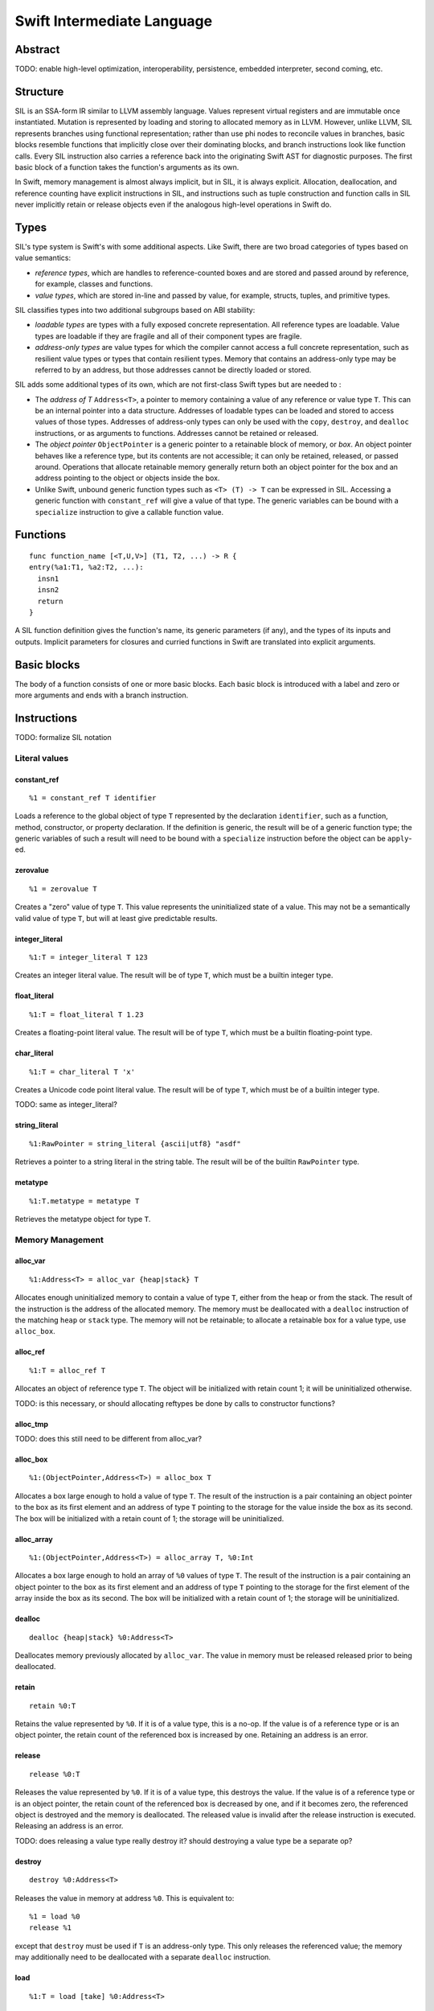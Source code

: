Swift Intermediate Language
===========================

Abstract
--------

TODO: enable high-level optimization, interoperability, persistence, embedded interpreter, second coming, etc.

Structure
---------

SIL is an SSA-form IR similar to LLVM assembly language. Values represent virtual registers and are
immutable once instantiated. Mutation is represented by loading and storing to allocated memory as
in LLVM. However, unlike LLVM, SIL represents branches using functional representation; rather than
use phi nodes to reconcile values in branches, basic blocks resemble functions that implicitly close
over their dominating blocks, and branch instructions look like function calls. Every SIL instruction
also carries a reference back into the originating Swift AST for diagnostic purposes. The first
basic block of a function takes the function's arguments as its own.

In Swift, memory management is almost always implicit, but in SIL, it is always explicit. Allocation,
deallocation, and reference counting have explicit instructions in SIL, and instructions such as tuple
construction and function calls in SIL never implicitly retain or release objects even if the
analogous high-level operations in Swift do.

Types
-----

SIL's type system is Swift's with some additional aspects. Like Swift, there are two
broad categories of types based on value semantics:

* *reference types*, which are handles to reference-counted boxes and are stored and passed around
  by reference, for example, classes and functions.
* *value types*, which are stored in-line and passed by value, for example, structs, tuples, and
  primitive types.

SIL classifies types into two additional subgroups based on ABI stability:

* *loadable types* are types with a fully exposed concrete representation. All
  reference types are loadable. Value types are loadable if they are fragile and all of their
  component types are fragile.
* *address-only types* are value types for which the compiler cannot access a full concrete
  representation, such as resilient value types or types that contain resilient types. Memory that
  contains an address-only type may be referred to by an address, but those addresses cannot be
  directly loaded or stored.

SIL adds some additional types of its own, which are not first-class Swift types but are needed
to :

* The *address of T* ``Address<T>``, a pointer to memory containing a value of any reference or
  value type ``T``.  This can be an internal pointer into a data structure. Addresses of loadable
  types can be loaded and stored to access values of those types. Addresses of address-only types
  can only be used with the ``copy``, ``destroy``, and ``dealloc`` instructions, or as arguments to
  functions. Addresses cannot be retained or released.
* The *object pointer* ``ObjectPointer`` is a generic pointer to a retainable block of memory, or
  *box*. An object pointer behaves like a reference type, but its contents are not accessible; it
  can only be retained, released, or passed around. Operations that allocate retainable memory
  generally return both an object pointer for the box and an address pointing to the object or
  objects inside the box.
* Unlike Swift, unbound generic function types such as ``<T> (T) -> T`` can be expressed in SIL.
  Accessing a generic function with ``constant_ref`` will give a value of that type. The generic
  variables can be bound with a ``specialize`` instruction to give a callable function value.

Functions
---------
::

  func function_name [<T,U,V>] (T1, T2, ...) -> R {
  entry(%a1:T1, %a2:T2, ...):
    insn1
    insn2
    return
  }

A SIL function definition gives the function's name, its generic parameters (if any), and the types
of its inputs and outputs. Implicit parameters for closures and curried functions in Swift are
translated into explicit arguments.

Basic blocks
------------

The body of a function consists of one or more basic blocks. Each basic block is introduced with a
label and zero or more arguments and ends with a branch instruction.

Instructions
------------

TODO: formalize SIL notation

Literal values
~~~~~~~~~~~~~~

constant_ref
````````````
::

  %1 = constant_ref T identifier

Loads a reference to the global object of type ``T`` represented by the declaration ``identifier``,
such as a function, method, constructor, or property declaration. If the definition is generic, the
result will be of a generic function type; the generic variables of such a result will need to be
bound with a ``specialize`` instruction before the object can be ``apply``-ed.

zerovalue
`````````
::

  %1 = zerovalue T

Creates a "zero" value of type ``T``. This value represents the uninitialized state of a value. This
may not be a semantically valid value of type ``T``, but will at least give predictable results.

integer_literal
```````````````
::

  %1:T = integer_literal T 123

Creates an integer literal value. The result will be of type ``T``, which must be a builtin
integer type.

float_literal
`````````````
::

  %1:T = float_literal T 1.23

Creates a floating-point literal value. The result will be of type ``T``, which must be a builtin
floating-point type.

char_literal
`````````````````
::

  %1:T = char_literal T 'x'

Creates a Unicode code point literal value. The result will be of type ``T``, which must be of a
builtin integer type.

TODO: same as integer_literal?

string_literal
``````````````
::

  %1:RawPointer = string_literal {ascii|utf8} "asdf"

Retrieves a pointer to a string literal in the string table. The result will be of the builtin
``RawPointer`` type.

metatype
````````
::

  %1:T.metatype = metatype T

Retrieves the metatype object for type ``T``.

Memory Management
~~~~~~~~~~~~~~~~~

alloc_var
`````````
::

  %1:Address<T> = alloc_var {heap|stack} T

Allocates enough uninitialized memory to contain a value of type ``T``, either from the heap or from
the stack. The result of the instruction is the address of the allocated memory. The memory must
be deallocated with a ``dealloc`` instruction of the matching ``heap`` or ``stack`` type. The memory
will not be retainable; to allocate a retainable box for a value type, use ``alloc_box``.

alloc_ref
`````````
::

  %1:T = alloc_ref T

Allocates an object of reference type ``T``. The object will be initialized with retain count 1; it
will be uninitialized otherwise.

TODO: is this necessary, or should allocating reftypes be done by calls to constructor functions?

alloc_tmp
`````````
TODO: does this still need to be different from alloc_var?

alloc_box
`````````
::

  %1:(ObjectPointer,Address<T>) = alloc_box T

Allocates a box large enough to hold a value of type ``T``. The result of the instruction is a pair
containing an object pointer to the box as its first element and an address of type ``T`` pointing
to the storage for the value inside the box as its second. The box will be initialized with a
retain count of 1; the storage will be uninitialized.

alloc_array
```````````
::

  %1:(ObjectPointer,Address<T>) = alloc_array T, %0:Int

Allocates a box large enough to hold an array of ``%0`` values of type ``T``. The result of the
instruction is a pair containing an object pointer to the box as its first element and an address
of type ``T`` pointing to the storage for the first element of the array inside the box as its
second. The box will be initialized with a retain count of 1; the storage will be uninitialized.

dealloc
```````
::

  dealloc {heap|stack} %0:Address<T>

Deallocates memory previously allocated by ``alloc_var``. The value in memory must be released
released prior to being deallocated.

retain
``````
::

  retain %0:T

Retains the value represented by ``%0``. If it is of a value type, this is a no-op. If the
value is of a reference type or is an object pointer, the retain count of the referenced box is
increased by one. Retaining an address is an error.

release
```````
::

  release %0:T

Releases the value represented by ``%0``. If it is of a value type, this destroys the value. If
the value is of a reference type or is an object pointer, the retain count of the referenced box is
decreased by one, and if it becomes zero, the referenced object is destroyed and the memory is
deallocated. The released value is invalid after the release instruction is executed. Releasing an
address is an error.

TODO: does releasing a value type really destroy it? should destroying a value type be a separate op?

destroy
```````
::

  destroy %0:Address<T>

Releases the value in memory at address ``%0``. This is equivalent to::

  %1 = load %0
  release %1
except that ``destroy`` must be used if ``T`` is an address-only type. This only releases the
referenced value; the memory may additionally need to be deallocated with a separate ``dealloc``
instruction.

load
````
::

  %1:T = load [take] %0:Address<T>

Loads the value at address ``%0`` from memory. ``T`` must be a loadable type. A load with the
``take`` attribute will destroy the value in memory (but not deallocate the memory) in the process
of the load; without the attribute, the load will ensure the value in memory remains valid.

store
`````
::

  store %0:T -> [initialize] %1:Address<T>

Stores the value ``%0`` to memory at address ``%1``. ``T`` must be a loadable type. A store with the
``initialize`` attribute will initialize uninitialized memory. A store without the attribute will
reassign memory with a live value already present.

copy
````
::

  copy [take] %0:Address<T> -> [initialize] %1:Address<T>

Loads the value at address ``%0`` from memory and stores it back into memory at address ``%1``. This
is equivalent to::

  %2 = load %0
  store %2 -> %1
except that ``copy`` must be used if ``T`` is an address-only type. The operands of ``copy`` may
be given the ``take`` and ``initialize`` attributes to indicate respectively whether the source may be
destroyed and whether the destination must be initialized.

Data manipulation
~~~~~~~~~~~~~~~~~

tuple
`````
::

  %N:(T0,T1,...) = tuple (%0:T0, %1:T1, ...)

Creates a value of a tuple type. This does not allocate any memory or retain its inputs; those must
be done explicitly in other instructions if necessary.

tuple_element
`````````````
::

  %2:TN = tuple_element %0:(T0,T1,...), %N:Int

Selects the ``%N``-th value out of a tuple or fragile struct value.

index_address
`````````````
::

  %2:Address<T> = index_address %0:Address<T>, %1:Int

Returns the address of the ``%1``-th element relative to ``%0``.

TODO: could it also index into tuples and structs and into multilevel structures like GEP?

convert
```````
::

  %1:U = convert %0:T -> U

Performs an implicit conversion from ``T`` to ``U``. This instruction is limited to conversions that
will not affect how the value will codegen.

TODO: what does that mean in practical terms?

Functions
~~~~~~~~~

closure
```````
::

  %C:((TN+1,...) -> R) = closure %0:((T1,...) -> R), (%1:T1, %2:T2, ..., %N:TN)

Allocates a closure by partially applying the function ``%0`` in its first ``N`` arguments. The
closure will be a allocated as a box with retain count 1 containing the values ``%1`` through
``%N``, which must be retained if necessary in separate instructions.

specialize
``````````
::

  %1:F1 = specialize %0:F0 -> F1

Specializes a generic function of generic function type ``F0`` to generic or concrete function
type ``F1``, binding some or all of its generic type variables.

apply
`````
::

  %R:R = apply %0:((T1, T2, ...) -> R) (%1:T1, %2:T2, ...)

Transfers control to function ``%0``, passing in the given arguments. The ``apply`` instruction does no retaining or
releasing of its arguments by itself; the calling convention's retain/release policy must be handled
by separate explicit ``retain`` and ``release`` instructions. The return value will likewise not be
implicitly retained or released. ``%0`` must be an object of a concrete function type; generic
functions must have all of their generic parameters bound with ``specialize`` instructions before
they can be applied.

TODO: should have normal/unwind branch targets like LLVM ``invoke``

Branching
~~~~~~~~~

Branching instructions terminate a basic block.

unreachable
```````````
::

  unreachable

Instruction indicates that control flow must not reach the end of the current
basic block.

return
``````
::

  return %0:T

Exits the current function and returns control to the calling function. The result of the ``apply``
instruction that invoked the current function will be the operand of this ``return`` instruction.
``return`` does not retain or release its operand or any other values.

branch
``````
::

  branch label (%1:T1, %2:T2, ...)

Unconditionally transfers control from the current basic block to the block
labeled ``label``, passing the given values as arguments to ``label``.

cond_branch
```````````
::

  cond_branch %0:Int1, true_label (%T1:T1, %T2:T2, ...),
                       false_label (%F1:F1, %F2:F2, ...)

Conditionally branches to ``true_label`` if ``%0`` is equal to one or to ``false_label`` if ``%0``
is equal to zero, passing the corresponding set of values as arguments to the chosen block. ``%0``
must be of the builtin ``Int1`` type.

TODO: throw

Examples
--------

TODO
